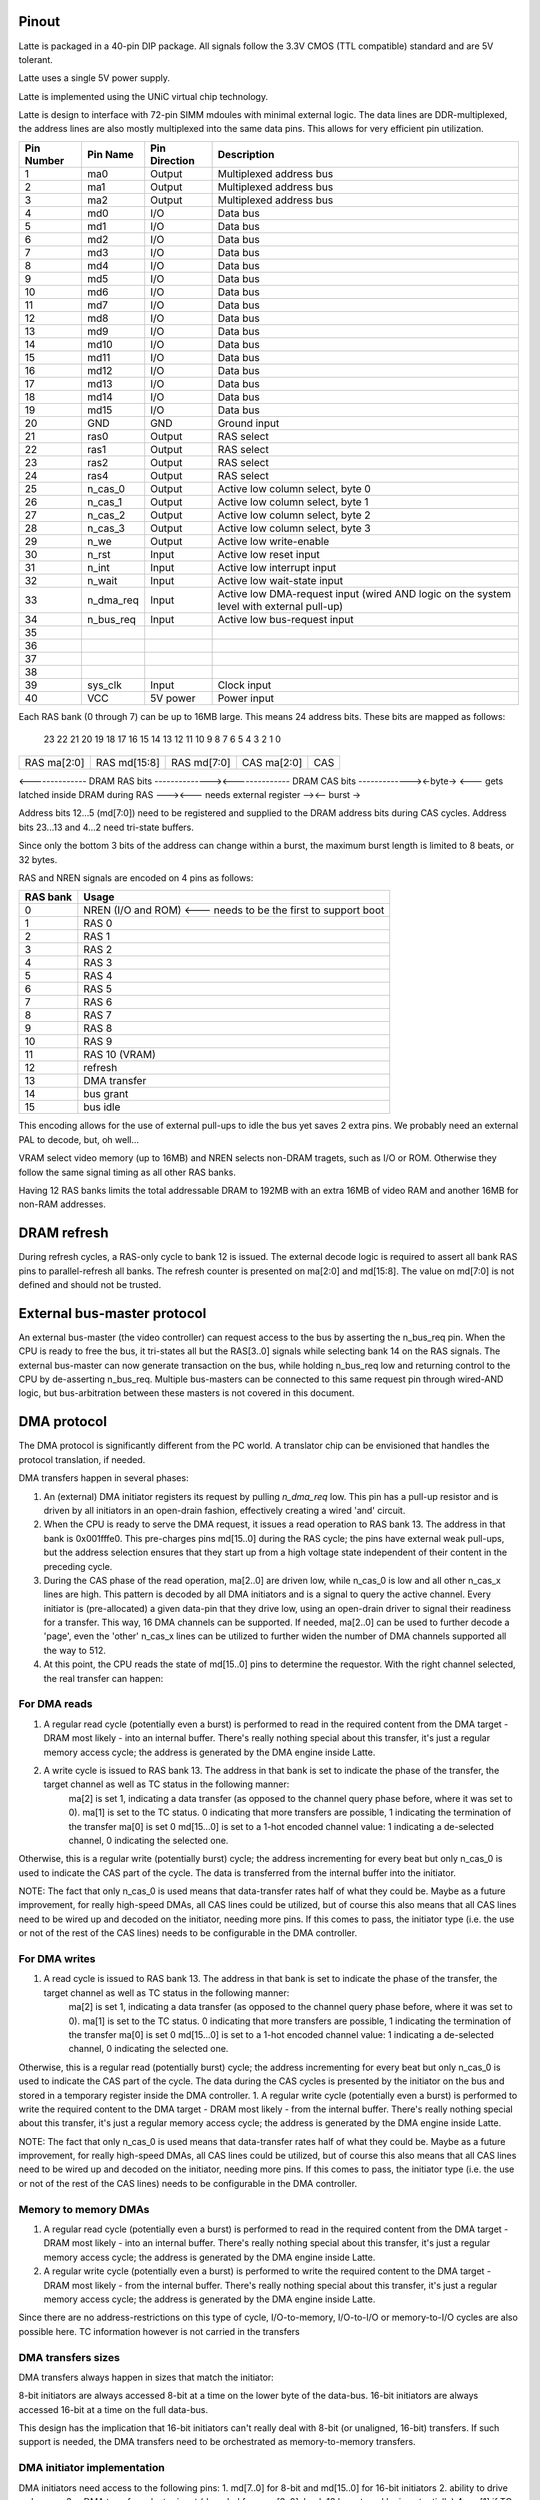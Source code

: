 Pinout
======

Latte is packaged in a 40-pin DIP package. All signals follow the 3.3V CMOS (TTL compatible) standard and are 5V tolerant.

Latte uses a single 5V power supply.

Latte is implemented using the UNiC virtual chip technology.

Latte is design to interface with 72-pin SIMM mdoules with minimal external logic. The data lines are DDR-multiplexed, the address lines are also mostly multiplexed into the same data pins. This allows for very efficient pin utilization.


========== =========== =============== ===========
Pin Number Pin Name    Pin Direction   Description
========== =========== =============== ===========
1          ma0         Output          Multiplexed address bus
2          ma1         Output          Multiplexed address bus
3          ma2         Output          Multiplexed address bus
4          md0         I/O             Data bus
5          md1         I/O             Data bus
6          md2         I/O             Data bus
7          md3         I/O             Data bus
8          md4         I/O             Data bus
9          md5         I/O             Data bus
10         md6         I/O             Data bus
11         md7         I/O             Data bus
12         md8         I/O             Data bus
13         md9         I/O             Data bus
14         md10        I/O             Data bus
15         md11        I/O             Data bus
16         md12        I/O             Data bus
17         md13        I/O             Data bus
18         md14        I/O             Data bus
19         md15        I/O             Data bus
20         GND         GND             Ground input
21         ras0        Output          RAS select
22         ras1        Output          RAS select
23         ras2        Output          RAS select
24         ras4        Output          RAS select
25         n_cas_0     Output          Active low column select, byte 0
26         n_cas_1     Output          Active low column select, byte 1
27         n_cas_2     Output          Active low column select, byte 2
28         n_cas_3     Output          Active low column select, byte 3
29         n_we        Output          Active low write-enable
30         n_rst       Input           Active low reset input
31         n_int       Input           Active low interrupt input
32         n_wait      Input           Active low wait-state input
33         n_dma_req   Input           Active low DMA-request input (wired AND logic on the system level with external pull-up)
34         n_bus_req   Input           Active low bus-request input
35
36
37
38
39         sys_clk     Input           Clock input
40         VCC         5V power        Power input
========== =========== =============== ===========

Each RAS bank (0 through 7) can be up to 16MB large. This means 24 address bits. These bits are mapped as follows:

 23  22  21  20  19  18  17  16  15  14  13  12  11  10   9   8   7   6   5   4   3   2   1   0
+---+---+---+---+---+---+---+---+---+---+---+---+---+---+---+---+---+---+---+---+---+---+---+---+
|RAS ma[2:0]|         RAS md[15:8]          |          RAS md[7:0]          |CAS ma[2:0]|  CAS  |
+---+---+---+---+---+---+---+---+---+---+---+---+---+---+---+---+---+---+---+---+---+---+---+---+
<-------------- DRAM RAS bits --------------><-------------- DRAM CAS bits -------------><-byte->
<--- gets latched inside DRAM during RAS ---><--- needs external register --><-- burst ->

Address bits 12...5 (md[7:0]) need to be registered and supplied to the DRAM address bits during
CAS cycles. Address bits 23...13 and 4...2 need tri-state buffers.

Since only the bottom 3 bits of the address can change within a burst, the maximum burst length is
limited to 8 beats, or 32 bytes.

RAS and NREN signals are encoded on 4 pins as follows:

=========    ========================================
RAS bank        Usage
=========    ========================================
  0             NREN (I/O and ROM) <--- needs to be the first to support boot
  1             RAS 0
  2             RAS 1
  3             RAS 2
  4             RAS 3
  5             RAS 4
  6             RAS 5
  7             RAS 6
  8             RAS 7
  9             RAS 8
  10            RAS 9
  11            RAS 10 (VRAM)
  12            refresh
  13            DMA transfer
  14            bus grant
  15            bus idle
=========    ========================================

This encoding allows for the use of external pull-ups to idle the bus yet saves 2 extra pins. We probably need an external PAL to decode, but, oh well...

VRAM select video memory (up to 16MB) and NREN selects non-DRAM tragets, such as I/O or ROM. Otherwise they follow the same signal timing as all other RAS banks.

Having 12 RAS banks limits the total addressable DRAM to 192MB with an extra 16MB of video RAM and another 16MB for non-RAM addresses.

DRAM refresh
=============
During refresh cycles, a RAS-only cycle to bank 12 is issued. The external decode logic is required to assert all bank RAS pins to parallel-refresh all banks. The refresh counter is presented on ma[2:0] and md[15:8]. The value on md[7:0] is not defined and should not be trusted.

External bus-master protocol
=============================
An external bus-master (the video controller) can request access to the bus by asserting the n_bus_req pin. When the CPU is ready to free the bus, it tri-states all but the RAS[3..0] signals while selecting bank 14 on the RAS signals. The external bus-master can now generate transaction on the bus, while holding n_bus_req low  and returning control to the CPU by de-asserting n_bus_req. Multiple bus-masters can be connected to this same request pin through wired-AND logic, but bus-arbitration between these masters is not covered in this document.

DMA protocol
=============
The DMA protocol is significantly different from the PC world. A translator chip can be envisioned that handles the protocol translation, if needed.

DMA transfers happen in several phases:

1. An (external) DMA initiator registers its request by pulling `n_dma_req` low. This pin has a pull-up resistor and is driven by all initiators in an open-drain fashion, effectively creating a wired 'and' circuit.
2. When the CPU is ready to serve the DMA request, it issues a read operation to RAS bank 13. The address in that bank is 0x001fffe0. This pre-charges pins md[15..0] during the RAS cycle; the pins have external weak pull-ups, but the address selection ensures that they start up from a high voltage state independent of their content in the preceding cycle.
3. During the CAS phase of the read operation, ma[2..0] are driven low, while n_cas_0 is low and all other n_cas_x lines are high. This pattern is decoded by all DMA initiators and is a signal to query the active channel. Every initiator is (pre-allocated) a given data-pin that they drive low, using an open-drain driver to signal their readiness for a transfer. This way, 16 DMA channels can be supported. If needed, ma[2..0] can be used to further decode a 'page', even the 'other' n_cas_x lines can be utilized to further widen the number of DMA channels supported all the way to 512.
4. At this point, the CPU reads the state of md[15..0] pins to determine the requestor. With the right channel selected, the real transfer can happen:

For DMA reads
-------------
1. A regular read cycle (potentially even a burst) is performed to read in the required content from the DMA target - DRAM most likely - into an internal buffer. There's really nothing special about this transfer, it's just a regular memory access cycle; the address is generated by the DMA engine inside Latte.
2. A write cycle is issued to RAS bank 13. The address in that bank is set to indicate the phase of the transfer, the target channel as well as TC status in the following manner:
    ma[2] is set 1, indicating a data transfer (as opposed to the channel query phase before, where it was set to 0).
    ma[1] is set to the TC status. 0 indicating that more transfers are possible, 1 indicating the termination of the transfer
    ma[0] is set 0
    md[15...0] is set to a 1-hot encoded channel value: 1 indicating a de-selected channel, 0 indicating the selected one.
Otherwise, this is a regular write (potentially burst) cycle; the address incrementing for every beat but only n_cas_0 is used to indicate the CAS part of the cycle. The data is transferred from the internal buffer into the initiator.

NOTE: The fact that only n_cas_0 is used means that data-transfer rates half of what they could be. Maybe as a future improvement, for really high-speed DMAs, all CAS lines could be utilized, but of course this also means that all CAS lines need to be wired up and decoded on the initiator, needing more pins. If this comes to pass, the initiator type (i.e. the use or not of the rest of the CAS lines) needs to be configurable in the DMA controller.

For DMA writes
--------------
1. A read cycle is issued to RAS bank 13. The address in that bank is set to indicate the phase of the transfer, the target channel as well as TC status in the following manner:
    ma[2] is set 1, indicating a data transfer (as opposed to the channel query phase before, where it was set to 0).
    ma[1] is set to the TC status. 0 indicating that more transfers are possible, 1 indicating the termination of the transfer
    ma[0] is set 0
    md[15...0] is set to a 1-hot encoded channel value: 1 indicating a de-selected channel, 0 indicating the selected one.
Otherwise, this is a regular read (potentially burst) cycle; the address incrementing for every beat but only n_cas_0 is used to indicate the CAS part of the cycle. The data during the CAS cycles is presented by the initiator on the bus and stored in a temporary register inside the DMA controller.
1. A regular write cycle (potentially even a burst) is performed to write the required content to the DMA target - DRAM most likely - from the internal buffer. There's really nothing special about this transfer, it's just a regular memory access cycle; the address is generated by the DMA engine inside Latte.

NOTE: The fact that only n_cas_0 is used means that data-transfer rates half of what they could be. Maybe as a future improvement, for really high-speed DMAs, all CAS lines could be utilized, but of course this also means that all CAS lines need to be wired up and decoded on the initiator, needing more pins. If this comes to pass, the initiator type (i.e. the use or not of the rest of the CAS lines) needs to be configurable in the DMA controller.

Memory to memory DMAs
---------------------
1. A regular read cycle (potentially even a burst) is performed to read in the required content from the DMA target - DRAM most likely - into an internal buffer. There's really nothing special about this transfer, it's just a regular memory access cycle; the address is generated by the DMA engine inside Latte.
2. A regular write cycle (potentially even a burst) is performed to write the required content to the DMA target - DRAM most likely - from the internal buffer. There's really nothing special about this transfer, it's just a regular memory access cycle; the address is generated by the DMA engine inside Latte.

Since there are no address-restrictions on this type of cycle, I/O-to-memory, I/O-to-I/O or memory-to-I/O cycles are also possible here. TC information however is not carried in the transfers

DMA transfers sizes
--------------------
DMA transfers always happen in sizes that match the initiator:

8-bit initiators are always accessed 8-bit at a time on the lower byte of the data-bus.
16-bit initiators are always accessed 16-bit at a time on the full data-bus.

This design has the implication that 16-bit initiators can't really deal with 8-bit (or unaligned, 16-bit) transfers. If such support is needed, the DMA transfers need to be orchestrated as memory-to-memory transfers.

DMA initiator implementation
----------------------------
DMA initiators need access to the following pins:
1. md[7..0] for 8-bit and md[15..0] for 16-bit initiators
2. ability to drive n_dma_req
3. a DMA transfer selector input (decoded from ras[3..0], bank 13 by external logic potentially)
4. ma[1] if TC detection is needed
5. ma[2] which decodes the phase of the DMA transaction
6. n_cas_0 to differentiate the address phase from the data-phase

in a PC-style system in contrast and DMA initiator would need:
1. md[7..0] for 8-bit and md[15..0] for 16-bit initiators
2. ability to drive n_dma_req
3. a DMA transfer response input (a.k.a. DACK)
4. TC detection is needed

We see that two extra pins are needed compared to the PC-style system; the internal implementation is also significantly more complicated with the need of support for the various phases as well as the ability to drive the channel ID onto the data-bus.

Video controller
=================

We certainly don't want the video controller to be a bus-master: we want a separate bus to VRAM so that the CPU can continue running code while the video controller is off doing it's thing refreshing the display. This has consequences though: we can't really rely on the bus-master protocol. Instead we'll have to do the same tricky nWAIT based thing we did with Espresso. That brings with it the isolation-buffer nightmare we had on Espresso too, complicating the motherboard (and driving up cost) quite a bit.

========== ================ =============== ===========
Pin Number Pin Name         Pin Direction   Description
========== ================ =============== ===========
1          TMDS Data 2+     Output          HDMI/DVI signal
2          TMDS Data 2-     Output          HDMI/DVI signal
3          TMDS Data 1+     Output          HDMI/DVI signal
4          TMDS Data 1-     Output          HDMI/DVI signal
5          TMDS Data 0+     Output          HDMI/DVI signal
6          TMDS Data 0-     Output          HDMI/DVI signal
7          TMDS Clock+      Output          HDMI/DVI signal
8          TMDS Clock-      Output          HDMI/DVI signal
9          ma0              Output          Multiplexed address bus
10         ma1              Output          Multiplexed address bus
11         ma2              Output          Multiplexed address bus
12         md0              I/O             Data bus
13         md1              I/O             Data bus
14         md2              I/O             Data bus
15         md3              I/O             Data bus
16         md4              I/O             Data bus
17         md5              I/O             Data bus
18         md6              I/O             Data bus
19         md7              I/O             Data bus
20         GND              GND             Ground input
21         md8              I/O             Data bus
22         md9              I/O             Data bus
23         md10             I/O             Data bus
24         md11             I/O             Data bus
25         md12             I/O             Data bus
26         md13             I/O             Data bus
27         md14             I/O             Data bus
28         md15             I/O             Data bus
29         ras0             Output          RAS select
30         n_cas_0          Output          Active low column select, even bytes
31         n_cas_1          Output          Active low column select, odd bytes
32         n_we             Output          Active low write-enable
33         n_rst            Input           Active low reset input
34         n_int            Output          Open-drain, active-low interrupt output
35         n_wait           Output          Active low wait-state input
36         ???              Output          Reserved for bus-sharing hand-shake, if needed
37         n_reg_sel        Input           register access select
38         video_clk        Input           Clock input
39         sys_clk          Input           Clock input
40         VCC              5V power        Power input
========== ================ =============== ===========

So, we're missing the audio codec signals. If we don't have those though, we could remove n_we as we won't do writes ever.

With the ~50MBps transfer rate of the DRAM interface (lower due to contention negotiation and CPU accesses) really not much more than VGA@256 colors is realistic to assume for resolution. This in turn means, that no more than 0.5-1MB of video RAM is necessary. So, having the ability to address up to 16MB is quite a bit generous.

Speed considerations
====================

NOTE: this setup doesn't allow for EDO access: only FPM mode is possible. The whole point of EDO is that the data stays active after CAS de-assertion, something we can't do due to our DDR operation.

Given that the external logic interfacing to DRAM adds about 10ns of extra delay per stage (let's hope we only have one), we get the following:

Here's a modern FPM DRAM datasheet: https://www.issi.com/WW/pdf/41LV16105D.pdf here's another (obsolete part): https://datasheet.octopart.com/MT4C1M16C3DJ6-Micron-datasheet-115259.pdf

Finally, here's a rather old and small FPM part: https://tvsat.com.pl/PDF/U/UD61464.pdf

1. 2x10ns decode/buffer delay (one for RAS, one for CAS)
2. 60/70/80/100ns access delay (half for RAS, half for CAS)
3. 10ns slack

We get 90/100/110/130ns cycle time, translating to 11,10,9 and 7.5MHz clock rates respectively.

If we *did* do FPM timing, that's a different story, we could do the following:

1. 10ns decode delay
2. 40ns RAS time
3. 10ns buffer delay
4. 20ns CAS time
5. 10ns buffer delay
6. 20ns CAS time
7. 60ns pre-charge time

Points 3-4 gives us half a cycle, so a 60ns cycle-time is achievable, resulting in a 16MHz clock rate.

OK, so assuming *that*!

And also assuming a 32-byte burst-size, we get:

1 clock cycle for RAS
8 clock cycles for data transfer
1 clock cycle for pre-charge

10 clock cycles gives us 32 bytes, or a transfer rate of over 50MBps. That's substantial!

And 16MHz clock rates should not be out of the realms of possibility for a DIP package. Maybe pushing it a little, but not by much.

So, the architecture here should be:

1. Tiny L1 instruction cache (read only, maybe a direct-map 1kB, line size: 32 bytes).
2. Tiny L1 data cache (write-back, 1kB direct-map, line size: 8 bytes).
3. MMU with 1kB page size and three levels

The data cache might not even be needed, but would certainly help a lot with IPC.


DMA considerations
==================

Can we do an interesting DMA protocol? Something that (in the Audio and the I/O chips) we could use to have:

- Multiple DMA channels
- Interesting addressing modes
- memory-to-memory transfers

Right now DMA is very simplistic: it generates addresses but data generation is the responsibility of the initiator. The data directly flows between the addressed target and the DMA initiator.

A more complex (albeit potentially slower) implementation is a two-step process, where, first the data is transferred from the initiator into an internal DMA buffer, then a second transfer sends it to the target (or the other way around for DMA reads).

This two-step process has several advantages:

1. An external (I/O mapped) DMA controller can generate as many DMA requests as it wants. The DMA access phase would then be programmed to access a DMA controller register (which in turn would generate the nDACK signal to the true initiator) and let the data flow between the internal buffer and the initiator. The second transfer would then occur between the DMA controller and the destination memory location, whatever that may be.

2. All sorts of weird DMA transfers can be programmed as the read and write engines are now separated and independent. Potentially descriptor-based DMAs, linked-list DMAs, even DMA ISAs are possible.

3. We sill need to control TC generation and channel-selection.

4. DMA channels can still implement bus-request/grant hand-shake, I think.

In this model 'DACK' doesn't really exist. This is replaced by the address presented in the appropriate phase of the DMA transfer.

'TC' can also be implemented as part of that address.

One could have a 3-phase DMA whereby, upon DRQ assertion:

for DMA writes
1. A read transfer to a specific address is issued, the response is the DMA channel #
2. A second read transfer reads from a DMA#-specific address, which fetches the data in an internal buffer (with potentially address-count or TC info on some of the address bits)
3. A write transfer writes to the target memory location from the internal buffer

for DMA reads
1. A read transfer to a specific address is issued, the response is the DMA channel #
2. A second read transfer reads from the target memory location to the internal buffer
3. A write transfer writes the data from the internal buffer to a DMA#-specific address (with potentially address-count or TC info on some of the address bits)

Even bursting is possible if steps 2/3 repeated several times to fill a large(ish) internal buffer.

Channel query protocol
----------------------

When the DMA engine is ready to serve a DMA request, it issues a single-word read transfer to address 0x1fffff of RAS bank for 'DMA' responses.
This means that during the RAS cycle, all data-pins are driven high, the data-bus is 'pre-charged'. External weak pull-ups will keep this state in the subsequent CAS cycle, unless someone pulls the data-bits low. The ma[2:0] bus is driven to 0, allowing for future channel expansion, if needed.

The subsequent CAS cycle is when the channel request status is read from the data-pins. Data-pins are driven in an open-drain fashion: each requestor is driving up to one data-line to 0, indicating that a request is pending on the associated DMA channel. Thus, up to 16 DMA channels can be addressed. DMA requestors are also required to decode ma[2:0] during the RAS cycle and only respond if it matches their request 'block'.

This allows for up to 8 blocks, a total of 128 DMA channels.

NOTE: because we depend on bus 'pre-charge', we can't 'burst' channel queries, that is, only a single CAS cycle is allowed.

Sound engine
------------

The sound engine, now being kicked out of the video controller will have to become its own thing. One possible pinout is the following:

========== ================ =============== ===========
Pin Number Pin Name         Pin Direction   Description
========== ================ =============== ===========
1          ma0         Output          Multiplexed address bus
2          ma1         Output          Multiplexed address bus
3          ma2         Output          Multiplexed address bus
4          md0         I/O             Data bus
5          md1         I/O             Data bus
6          md2         I/O             Data bus
7          md3         I/O             Data bus
8          md4         I/O             Data bus
9          md5         I/O             Data bus
10         md6         I/O             Data bus
11         md7         I/O             Data bus
12         md8         I/O             Data bus
13         md9         I/O             Data bus
14         md10        I/O             Data bus
15         md11        I/O             Data bus
16         md12        I/O             Data bus
17         md13        I/O             Data bus
18         md14        I/O             Data bus
19         md15        I/O             Data bus
20         GND         GND             Ground input
21         ras0        Output          RAS select
22         ras1        Output          RAS select
23         ras2        Output          RAS select
24         ras4        Output          RAS select
25         n_cas_0     Output          Active low column select, byte 0
26         n_cas_1     Output          Active low column select, byte 1
27         n_cas_2     Output          Active low column select, byte 2
28         n_cas_3     Output          Active low column select, byte 3
29         n_we        Output          Active low write-enable
30         n_rst       Input           Active low reset input
31         n_int       Input           Active low interrupt input
32         n_wait      Input           Active low wait-state input
33         ???         Output          Reserved for bus-sharing hand-shake, if needed
34         i2s_clk     Input           i2s interface clock input
35         i2s_frm     Output          i2s interface frame
36         i2s_din     Output          i2s interface data in
37         i2s_dout    Output          i2s interface data out
38         n_reg_sel   Input           Register access chip-select
39         sys_clk     Input           Clock input
40         VCC         5V power        Power input
========== ================ =============== ===========

This allows full memory access to the audio controller.

Let's say audio has generators, each with a working set of 32 bytes. These 32 bytes are read in at the beginning of a generators execution, modified and written back again. This incidentally one full burst, so it takes 20 cycles to complete (10 for the read, 10 for the write).

If there are 128 generator engines, each running at 44.1ksps, that would mean 5.6M generator executions per second, or a bus requirement of 113MHz. That's ... a lot.

How about: 16 byte working set (6 cycles to read, another 6 to write), 64 generator engines and 32ksps, that would reduce the requirement to 24.5MHz bus speed. Still, enormous! That's still not some sort of background process, it's a major hog on system resources and would need it's own RAS bank.

At the same time, the whole memory needed for this is 16bytes x 64 generators, which is just 1kByte. Even in the original math it was only 4kByte. Something that we might fit on-chip (we're thinking similar sizes for caches), in which case bandwidth is not nearly as big an issue and external memory accesses would be very rare indeed.




Audio has its own issues though: it probably wants very fast access to a small amount of memory. This is because each generator has ~16-32Bytes of working set, but there are ideally hundreds of them, each executing at 48ksps. So we're looking at ~5M generator executions and if each needs to access it's working set of 32 bytes (one read, one write), that would result